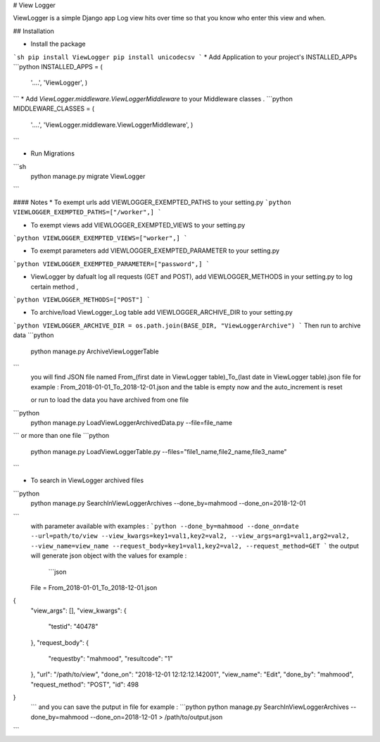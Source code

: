 # View Logger

ViewLogger is a simple Django app Log view hits over time so that you know who enter this view and when.

## Installation

* Install the package
```sh
pip install ViewLogger
pip install unicodecsv
```
* Add Application to your project's INSTALLED_APPs
```python
INSTALLED_APPS = (
    '....',
    'ViewLogger',
    )
```    
* Add `ViewLogger.middleware.ViewLoggerMiddleware` to your Middleware classes .
```python
MIDDLEWARE_CLASSES = (
    '....',
    'ViewLogger.middleware.ViewLoggerMiddleware',
    )
```   

* Run Migrations
```sh
   python manage.py migrate ViewLogger 
```

#### Notes
* To exempt urls add VIEWLOGGER_EXEMPTED_PATHS to your setting.py
```python
VIEWLOGGER_EXEMPTED_PATHS=["/worker",]
```   

* To exempt views add VIEWLOGGER_EXEMPTED_VIEWS to your setting.py
```python
VIEWLOGGER_EXEMPTED_VIEWS=["worker",]
```   

* To exempt parameters add VIEWLOGGER_EXEMPTED_PARAMETER to your setting.py
```python
VIEWLOGGER_EXEMPTED_PARAMETER=["password",]
```   

* ViewLogger by dafualt log all requests (GET and POST), add VIEWLOGGER_METHODS in your setting.py to log certain method , 
```python
VIEWLOGGER_METHODS=["POST"]
```   

* To archive/load ViewLogger_Log table add VIEWLOGGER_ARCHIVE_DIR to your setting.py
```python
VIEWLOGGER_ARCHIVE_DIR = os.path.join(BASE_DIR, "ViewLoggerArchive")
```   
Then run to archive data 
```python
 python manage.py ArchiveViewLoggerTable
```  
 you will find JSON file named From_(first date in ViewLogger table)_To_(last date in ViewLogger table).json file for example : From_2018-01-01_To_2018-12-01.json
 and the table is empty now and the auto_increment is reset 

 or run to load the data you have archived from one file 
```python
 python manage.py LoadViewLoggerArchivedData.py --file=file_name
``` 
or more than one file 
```python
 python manage.py LoadViewLoggerTable.py --files="file1_name,file2_name,file3_name"
``` 

* To search in ViewLogger archived files  
```python
 python manage.py SearchInViewLoggerArchives --done_by=mahmood --done_on=2018-12-01 
```  
 with parameter available with examples :
 ```python
 --done_by=mahmood 
 --done_on=date
 --url=path/to/view
 --view_kwargs=key1=val1,key2=val2,
 --view_args=arg1=val1,arg2=val2,
 --view_name=view_name
 --request_body=key1=val1,key2=val2,
 --request_method=GET
 ```  
 the output will generate json object with the values for example :
  ```json
 File =  From_2018-01-01_To_2018-12-01.json
{
  "view_args": [],
  "view_kwargs": {
    "testid": "40478"
  },
  "request_body": {
    "requestby": "mahmood",
    "resultcode": "1"
  },
  "url": "/path/to/view",
  "done_on": "2018-12-01 12:12:12.142001",
  "view_name": "Edit",
  "done_by": "mahmood",
  "request_method": "POST",
  "id": 498
}
 ```  
 and you can save the putput in file for example : 
 ```python
 python manage.py SearchInViewLoggerArchives --done_by=mahmood --done_on=2018-12-01 > /path/to/output.json
```  

